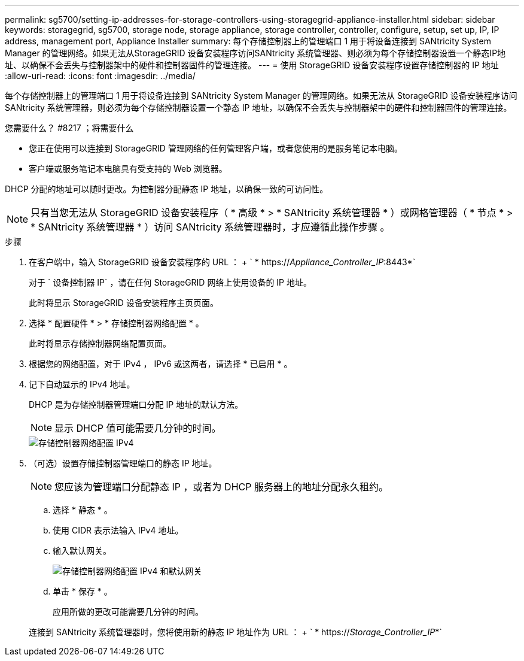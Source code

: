 ---
permalink: sg5700/setting-ip-addresses-for-storage-controllers-using-storagegrid-appliance-installer.html 
sidebar: sidebar 
keywords: storagegrid, sg5700, storage node, storage appliance, storage controller, controller, configure, setup, set up, IP, IP address, management port, Appliance Installer 
summary: 每个存储控制器上的管理端口 1 用于将设备连接到 SANtricity System Manager 的管理网络。如果无法从StorageGRID 设备安装程序访问SANtricity 系统管理器、则必须为每个存储控制器设置一个静态IP地址、以确保不会丢失与控制器架中的硬件和控制器固件的管理连接。 
---
= 使用 StorageGRID 设备安装程序设置存储控制器的 IP 地址
:allow-uri-read: 
:icons: font
:imagesdir: ../media/


[role="lead"]
每个存储控制器上的管理端口 1 用于将设备连接到 SANtricity System Manager 的管理网络。如果无法从 StorageGRID 设备安装程序访问 SANtricity 系统管理器，则必须为每个存储控制器设置一个静态 IP 地址，以确保不会丢失与控制器架中的硬件和控制器固件的管理连接。

.您需要什么？ #8217 ；将需要什么
* 您正在使用可以连接到 StorageGRID 管理网络的任何管理客户端，或者您使用的是服务笔记本电脑。
* 客户端或服务笔记本电脑具有受支持的 Web 浏览器。


DHCP 分配的地址可以随时更改。为控制器分配静态 IP 地址，以确保一致的可访问性。


NOTE: 只有当您无法从 StorageGRID 设备安装程序（ * 高级 * > * SANtricity 系统管理器 * ）或网格管理器（ * 节点 * > * SANtricity 系统管理器 * ）访问 SANtricity 系统管理器时，才应遵循此操作步骤 。

.步骤
. 在客户端中，输入 StorageGRID 设备安装程序的 URL ： + ` * https://_Appliance_Controller_IP_:8443*`
+
对于 ` 设备控制器 IP` ，请在任何 StorageGRID 网络上使用设备的 IP 地址。

+
此时将显示 StorageGRID 设备安装程序主页页面。

. 选择 * 配置硬件 * > * 存储控制器网络配置 * 。
+
此时将显示存储控制器网络配置页面。

. 根据您的网络配置，对于 IPv4 ， IPv6 或这两者，请选择 * 已启用 * 。
. 记下自动显示的 IPv4 地址。
+
DHCP 是为存储控制器管理端口分配 IP 地址的默认方法。

+

NOTE: 显示 DHCP 值可能需要几分钟的时间。

+
image::../media/storage_controller_network_config_ipv4.gif[存储控制器网络配置 IPv4]

. （可选）设置存储控制器管理端口的静态 IP 地址。
+

NOTE: 您应该为管理端口分配静态 IP ，或者为 DHCP 服务器上的地址分配永久租约。

+
.. 选择 * 静态 * 。
.. 使用 CIDR 表示法输入 IPv4 地址。
.. 输入默认网关。
+
image::../media/storage_controller_ipv4_and_def_gateway.gif[存储控制器网络配置 IPv4 和默认网关]

.. 单击 * 保存 * 。
+
应用所做的更改可能需要几分钟的时间。

+
连接到 SANtricity 系统管理器时，您将使用新的静态 IP 地址作为 URL ： + ` * https://_Storage_Controller_IP_*`




